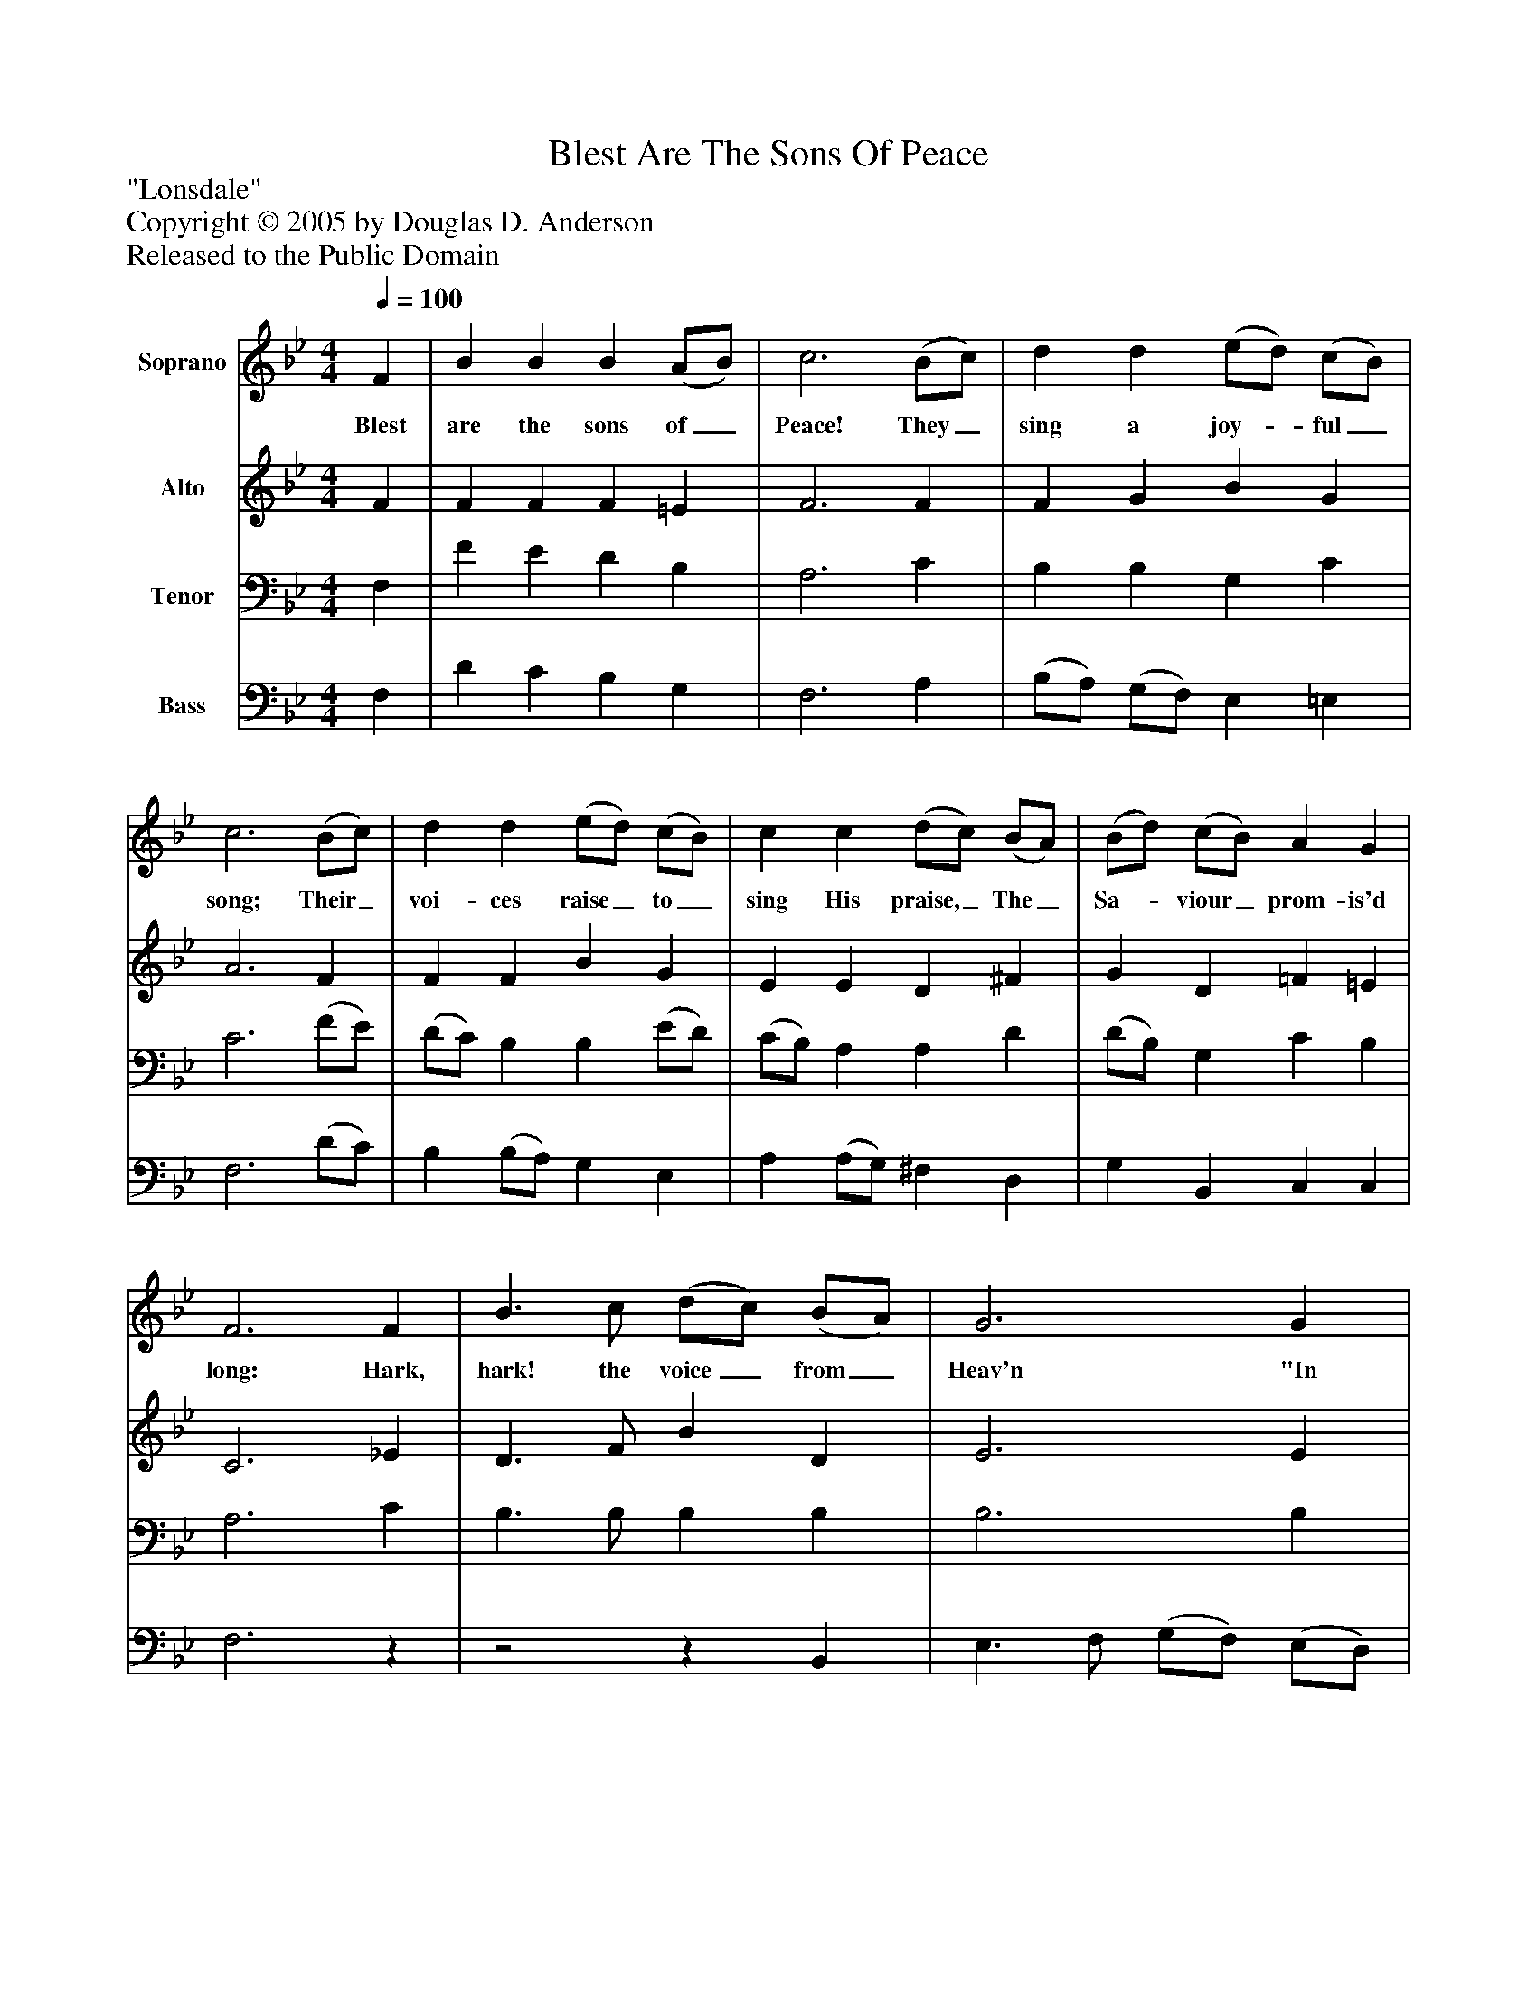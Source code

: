 %%abc-creator mxml2abc 1.4
%%abc-version 2.0
%%continueall true
%%titletrim true
%%titleformat A-1 T C1, Z-1, S-1
X: 0
T: Blest Are The Sons Of Peace
Z: "Lonsdale"
Z: Copyright © 2005 by Douglas D. Anderson
Z: Released to the Public Domain
L: 1/4
M: 4/4
Q: 1/4=100
V: P1 name="Soprano"
%%MIDI program 1 19
V: P2 name="Alto"
%%MIDI program 2 60
V: P3 name="Tenor"
%%MIDI program 3 57
V: P4 name="Bass"
%%MIDI program 4 58
K: Bb
[V: P1]  F | B B B (A/B/) | c3 (B/c/) | d d (e/d/) (c/B/) | c3 (B/c/) | d d (e/d/) (c/B/) | c c (d/c/) (B/A/) | (B/d/) (c/B/) A G | F3 F | B3/ c/ (d/c/) (B/A/) | G3 G | c3/ d/ (c/B/) (A/G/) F3 F | B B c c | (d/c/) (d/e/) f d | (B/c/) (d/e/) d c | B3|]
w: Blest are the sons of_ Peace! They_ sing a joy-_ ful_ song; Their_ voi- ces raise_ to_ sing His praise,_ The_ Sa-_ viour_ prom- is'd long: Hark, hark! the voice_ from_ Heav'n "In Beth- le'em you_ may_ see, A Child wrapt up in swad-_ dling_ bands, With Peace_ and_ U- ni ty."
[V: P2]  F | F F F =E | F3 F | F G B G | A3 F | F F B G | E E D ^F | G D =F =E | C3 _E | D3/ F/ B D | E3 E | E E =E E | C3 (B,/C/) | (D/C/) (D/E/) F F | F F B A | G G B A | F3|]
[V: P3]  F, | F E D B, | A,3 C | B, B, G, C | C3 (F/E/) | (D/C/) B, B, (E/D/) | (C/B,/) A, A, D | (D/B,/) G, C B, | A,3 C | B,3/ B,/ B, B, | B,3 B, | B, G, C B, | B,3 F, | F, F, (A,/F,/) (G,/A,/) | B, (D/C/) (D/E/) F | D (B,/C/) (D/E/) C | D3|]
[V: P4]  F, | D C B, G, | F,3 A, | (B,/A,/) (G,/F,/) E, =E, | F,3 (D/C/) | B, (B,/A,/) G, E, | A, (A,/G,/) ^F, D, | G, B,, C, C, | F,3z |z2z B,, | E,3/ F,/ (G,/F,/) (E,/D,/) | C,3 C, | F,3/ G,/ (F,/E,/) (D,/C,/) | B,,2z F, | B, B, B, F, | G, (G,/E,/) F, F,, | B,,3|]

